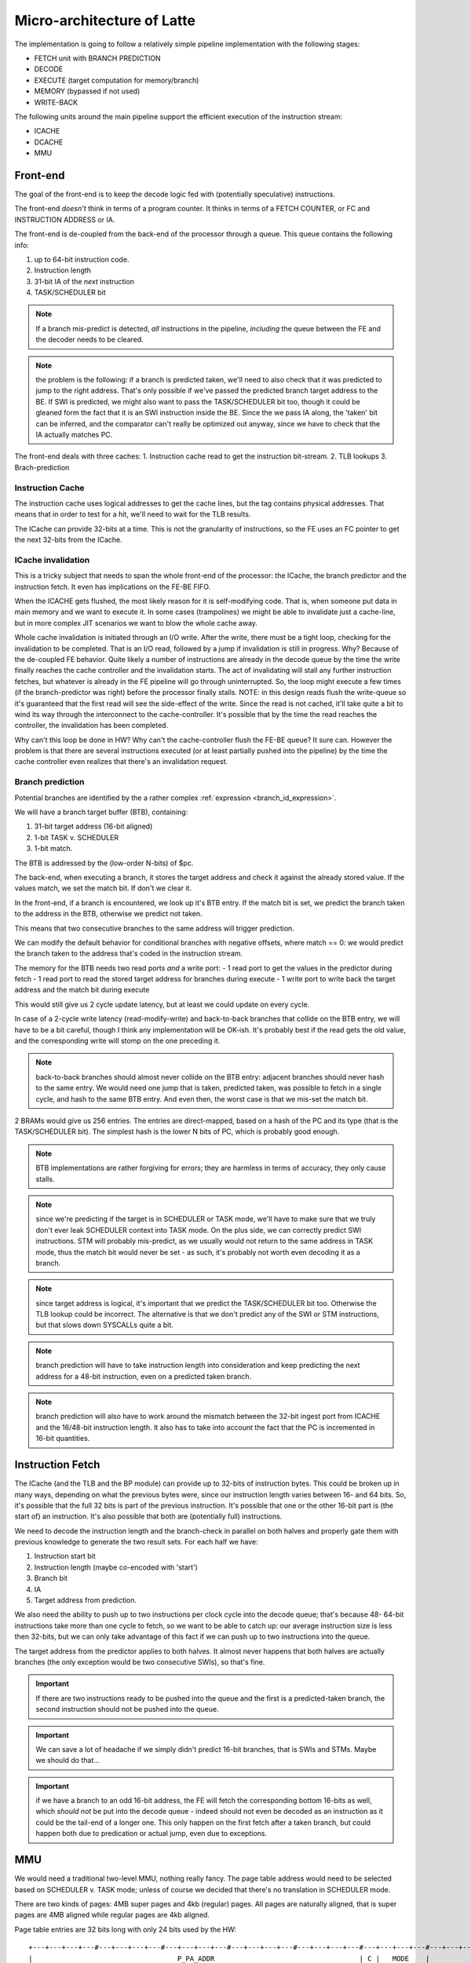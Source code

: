 Micro-architecture of Latte
===========================

The implementation is going to follow a relatively simple pipeline implementation with the following stages:

- FETCH unit with BRANCH PREDICTION
- DECODE
- EXECUTE (target computation for memory/branch)
- MEMORY (bypassed if not used)
- WRITE-BACK

The following units around the main pipeline support the efficient execution of the instruction stream:

- ICACHE
- DCACHE
- MMU

Front-end
---------

The goal of the front-end is to keep the decode logic fed with (potentially speculative) instructions.

The front-end *doesn't* think in terms of a program counter. It thinks in terms of a FETCH COUNTER, or FC and INSTRUCTION ADDRESS or IA.

The front-end is de-coupled from the back-end of the processor through a queue. This queue contains the following info:

1. up to 64-bit instruction code.
2. Instruction length
3. 31-bit IA of the *next* instruction
4. TASK/SCHEDULER bit

.. note:: If a branch mis-predict is detected, *all* instructions in the pipeline, *including* the queue between the FE and the decoder needs to be cleared.

.. note::
  the problem is the following: if a branch is predicted taken, we'll need to also check that it was predicted to jump to the right address. That's only possible if we've passed the predicted branch target address to the BE. If SWI is predicted, we might also want to pass the TASK/SCHEDULER bit too, though it could be gleaned form the fact that it is an SWI instruction inside the BE. Since the we pass IA along, the 'taken' bit can be inferred, and the comparator can't really be optimized out anyway, since we have to check that the IA actually matches PC.

.. todo::
  There's a good question here: should we pass the IA of the *current* instruction or the IA of the *next* instruction. Right now I'm of the opinion that next IA is better because it allows to detect a mis-predict one cycle earlier and clear the pipeline quicker.

The front-end deals with three caches:
1. Instruction cache read to get the instruction bit-stream.
2. TLB lookups
3. Brach-prediction

Instruction Cache
~~~~~~~~~~~~~~~~~

The instruction cache uses logical addresses to get the cache lines, but the tag contains physical addresses. That means that in order to test for a hit, we'll need to wait for the TLB results.

The ICache can provide 32-bits at a time. This is not the granularity of instructions, so the FE uses an FC pointer to get the next 32-bits from the ICache.

ICache invalidation
~~~~~~~~~~~~~~~~~~~

This is a tricky subject that needs to span the whole front-end of the processor: the ICache, the branch predictor and the instruction fetch. It even has implications on the FE-BE FIFO.

When the ICACHE gets flushed, the most likely reason for it is self-modifying code. That is, when someone put data in main memory and we want to execute it. In some cases (trampolines) we might be able to invalidate just a cache-line, but in more complex JIT scenarios we want to blow the whole cache away.

Whole cache invalidation is initiated through an I/O write. After the write, there must be a tight loop, checking for the invalidation to be completed. That is an I/O read, followed by a jump if invalidation is still in progress. Why? Because of the de-coupled FE behavior. Quite likely a number of instructions are already in the decode queue by the time the write finally reaches the cache controller and the invalidation starts. The act of invalidating will stall any further instruction fetches, but whatever is already in the FE pipeline will go through uninterrupted. So, the loop might execute a few times (if the branch-predictor was right) before the processor finally stalls. NOTE: in this design reads flush the write-queue so it's guaranteed that the first read will see the side-effect of the write. Since the read is not cached, it'll take quite a bit to wind its way through the interconnect to the cache-controller. It's possible that by the time the read reaches the controller, the invalidation has been completed.

Why can't this loop be done in HW? Why can't the cache-controller flush the FE-BE queue? It sure can. However the problem is that there are several instructions executed (or at least partially pushed into the pipeline) by the time the cache controller even realizes that there's an invalidation request.

Branch prediction
~~~~~~~~~~~~~~~~~

Potential branches are identified by the a rather complex :ref:`expression <branch_id_expression>`.

We will have a branch target buffer (BTB), containing:

#. 31-bit target address (16-bit aligned)
#. 1-bit TASK v. SCHEDULER
#. 1-bit match.

The BTB is addressed by the (low-order N-bits) of $pc.

.. todo::
  should we use logical or physical address for BTB address? Right now it's logical, though with the right sizing, it might not matter: If the BTB is the size of a page or smaller, the bits used to select the BTB entry are the same between the logical and the physical address.

.. todo:: should the target address be logical or physical? Right now it's logical.

The back-end, when executing a branch, it stores the target address and check it against the already stored value. If the values match, we set the match bit. If don't we clear it.

In the front-end, if a branch is encountered, we look up it's BTB entry. If the match bit is set, we predict the branch taken to the address in the BTB, otherwise we predict not taken.

This means that two consecutive branches to the same address will trigger prediction.

We can modify the default behavior for conditional branches with negative offsets, where match == 0: we would predict the branch taken to the address that's coded in the instruction stream.

The memory for the BTB needs two read ports *and* a write port:
- 1 read port to get the values in the predictor during fetch
- 1 read port to read the stored target address for branches during execute
- 1 write port to write back the target address and the match bit during execute

This would still give us 2 cycle update latency, but at least we could update on every cycle.

.. todo::
   If we think that back-to-back branches are rare, we could take the hit of a two-cycle update and cut the BRAM usage in half. I think I won't take this approach initially.

In case of a 2-cycle write latency (read-modify-write) and back-to-back branches that collide on the BTB entry, we will have to be a bit careful, though I think any implementation will be OK-ish. It's probably best if the read gets the old value, and the corresponding write will stomp on the one preceding it.

.. note::
  back-to-back branches should almost never collide on the BTB entry: adjacent branches should never hash to the same entry. We would need one jump that is taken, predicted taken, was possible to fetch in a single cycle, and hash to the same BTB entry. And even then, the worst case is that we mis-set the match bit.

2 BRAMs would give us 256 entries. The entries are direct-mapped, based on a hash of the PC and its type (that is the TASK/SCHEDULER bit). The simplest hash is the lower N bits of PC, which is probably good enough.

.. note:: BTB implementations are rather forgiving for errors; they are harmless in terms of accuracy, they only cause stalls.

.. note::
  since we're predicting if the target is in SCHEDULER or TASK mode, we'll have to make sure that we truly don't ever leak SCHEDULER context into TASK mode. On the plus side, we can correctly predict SWI instructions. STM will probably mis-predict, as we usually would not return to the same address in TASK mode, thus the match bit would never be set - as such, it's probably not worth even decoding it as a branch.

.. note::
  since target address is logical, it's important that we predict the TASK/SCHEDULER bit too. Otherwise the TLB lookup could be incorrect. The alternative is that we don't predict any of the SWI or STM instructions, but that slows down SYSCALLs quite a bit.

.. note::
  branch prediction will have to take instruction length into consideration and keep predicting the next address for a 48-bit instruction, even on a predicted taken branch.

.. note::
  branch prediction will also have to work around the mismatch between the 32-bit ingest port from ICACHE and the 16/48-bit instruction length. It also has to take into account the fact that the PC is incremented in 16-bit quantities.

.. todo::
  OOPS!!!! HOW DO WE DO LOOKUP for branches for the 32-bit aligned FC? We will have to be careful: if the first instruction is predicted taken, the second 16-bit suddenly becomes invalid.

  Branch prediction works on FA and not on PC. This means that it's 32-bit granular - can't differentiate between two 16-bit back-to-back branches (which I suspect is rare, but who knows?)

Instruction Fetch
-----------------

The ICache (and the TLB and the BP module) can provide up to 32-bits of instruction bytes. This could be broken up in many ways, depending on what the previous bytes were, since our instruction length varies between 16- and 64 bits. So, it's possible that the full 32 bits is part of the previous instruction. It's possible that one or the other 16-bit part is (the start of) an instruction. It's also possible that both are (potentially full) instructions.

We need to decode the instruction length and the branch-check in parallel on both halves and properly gate them with previous knowledge to generate the two result sets. For each half we have:

1. Instruction start bit
2. Instruction length (maybe co-encoded with 'start')
3. Branch bit
4. IA
5. Target address from prediction.

We also need the ability to push up to two instructions per clock cycle into the decode queue; that's because 48- 64-bit instructions take more than one cycle to fetch, so we want to be able to catch up: our average instruction size is less then 32-bits, but we can only take advantage of this fact if we can push up to two instructions into the queue.

The target address from the predictor applies to both halves. It almost never happens that both halves are actually branches (the only exception would be two consecutive SWIs), so that's fine.

.. important::
  If there are two instructions ready to be pushed into the queue and the first is a predicted-taken branch, the second instruction should not be pushed into the queue.

.. todo::
  There are two separate ideas mixed here: one where the predictor works on 32-bit quantized addresses and one that works on precise instruction addresses. I should make up my mind about that.

.. important::
  We can save a lot of headache if we simply didn't predict 16-bit branches, that is SWIs and STMs. Maybe we should do that...

.. important::
  if we have a branch to an odd 16-bit address, the FE will fetch the corresponding bottom 16-bits as well, which *should not* be put into the decode queue - indeed should not even be decoded as an instruction as it could be the tail-end of a longer one. This only happen on the first fetch after a taken branch, but could happen both due to predication or actual jump, even due to exceptions.

MMU
---

We would need a traditional two-level MMU, nothing really fancy. The page table address would need to be selected based on SCHEDULER v. TASK mode; unless of course we decided that there's no translation in SCHEDULER mode.

There are two kinds of pages: 4MB super pages and 4kb (regular) pages. All pages are naturally aligned, that is super pages are 4MB aligned while regular pages are 4kb aligned.

Page table entries are 32 bits long with only 24 bits used by the HW::

  +---+---+---+---#---+---+---+---#---+---+---+---#---+---+---+---#---+---+---+---#---+---+---+---#---+---+---+---#---+---+---+---+
  |                                   P_PA_ADDR                                   | C |   MODE    |               .               |
  +---+---+---+---#---+---+---+---#---+---+---+---#---+---+---+---#---+---+---+---#---+---+---+---#---+---+---+---#---+---+---+---+

=====  ================= ================
MODE   MNEMONIC          EXPLANATION
=====  ================= ================
0      :code:`INV`       entry is not valid (or no access). Any access generates an exception
1      :code:`R`         entry is readable
2      :code:` W`        entry is writable
3      :code:`RW`        entry is readable and writeable
4      :code:`  X`       entry is executable
5      :code:`R X`       entry is read/executable
6      :code:`LINK`      entry is link to 2nd level page table, if appears in the 1st level page table
6      :code:` WX`       entry is writable and executable, if appears in the 2nd level page table
7      :code:`RWX`       entry has all access rights
=====  ================= ================

:code:`somehing`
.. note:: every MODE other than 6 (LINK) is considered a super page in the 1st level TLB table. This includes mode 0 (INV) as well.

The C bit is set to 1 for cacheable entries, set to 0 for non-cacheable ones.

P_PA_ADDR:
  top 20 bits of 4kB aligned physical address. Either for 2nd level page tables or for physical memory. For super-pages the bottom 10 bits of this field are ignored.

.. todo::
  Not that any MMU implementation I know of do this, but do we want sub-page access rights? That would allow us to do more granular access control that would create better page-heaps, where all allocations have HW-enforced bounds (ish). Think AppVerifier, but with less overhead. If we want to have - say - 256 byte sub-pages, that would mean 16 sets of mode bits, that is 48 bits total. Adding the 20 address and the cache-able bit, that adds up to 69. Too many! Maybe we can have a common 'execute' bit, but individual R and W bits. That would make for 20+1+1+32 = 54 bits. It would mean 64-bit page table entries, but a trivial encoding for the LINK pages by the use of yet another bit.

.. note::
  Most MMU implementations have D (dirty) and A (accessed) bits. These are redundant: one could start with a page being invalid. Any access would raise an exception, at which point, the OS can set the page to read-only. If a write is attempted, another exception is fired, at which point the page can be set with permissions. All the time, the exception handler can keep track of accessed and dirty pages. The D and A bits are only useful if the HW sets them automatically, but I don't intend to do that: that makes the MMU implementation super complicated.

.. note::
  Most MMU implementations have a 'G' (global) bit. With this MMU, we almost never globally invalidate the TLBs, so the global bit on a page is not really useful. In fact it's also rather dangerous as any mistake in setting the global bit on a page will potentially cause a TLB corruption and result in hard to find crashes and vulnerabilities.

The MMU can be programmed through the following (memory-mapped) registers:

SBASE/TBASE
~~~~~~~~~~~

The physical page where the 1st level page tables are found for SCHEDULER and TASK modes respectively

::

  +---+---+---+---#---+---+---+---#---+---+---+---#---+---+---+---#---+---+---+---#---+---+---+---#---+---+---+---#---+---+---+---+
  |                                   ADDR                                        |                     .                         |
  +---+---+---+---#---+---+---+---#---+---+---+---#---+---+---+---#---+---+---+---#---+---+---+---#---+---+---+---#---+---+---+---+

They default to 0 upon reset. See notes about how to boot the system.

TLB_LA1
~~~~~~~

Logical address for 1st level TLB updates

::

  +---+---+---+---#---+---+---+---#---+---+---+---#---+---+---+---#---+---+---+---#---+---+---+---#---+---+---+---#---+---+---+---+
  |                ADDR                   |                                     .                                                 |
  +---+---+---+---#---+---+---+---#---+---+---+---#---+---+---+---#---+---+---+---#---+---+---+---#---+---+---+---#---+---+---+---+

The bottom 22 bits are ignored on write and read 0.

TLB_LA2
~~~~~~~

Logical address for 2st level TLB updates

::

  +---+---+---+---#---+---+---+---#---+---+---+---#---+---+---+---#---+---+---+---#---+---+---+---#---+---+---+---#---+---+---+---+
  |                                     ADDR                                      |                       .                       |
  +---+---+---+---#---+---+---+---#---+---+---+---#---+---+---+---#---+---+---+---#---+---+---+---#---+---+---+---#---+---+---+---+

The bottom 12 bits are ignored on write and read 0.


TLB_DATA1/TLB_DATA2:
~~~~~~~~~~~~~~~~~~~~

Associated TLB entry for the given logical address in TLB_LA1/TLB_LA2 respectively. The layout follows the page table entry format.

These are *write only* registers. Upon write, the value is entered to the TLB entry for the associated logical address stored
in TLB_LA1/TLB_LA2.

.. important::
  since the TLB is a cache of the page tables and since page table updates are not snooped by the MMU, the OS is required to either copy any page updates into the TLB or invalidate the TLB.

.. note::
  if the 1st level page entry is updated (such that it changes where the 2nd level page is pointed to) that operations potentially invalidates a whole lot of 2nd level TLB entries. It's impossible to know how many of those 2nd level entries were in deed cached in the TLB, and individually updating them (all 1024 of them) would certainly completely trash the TLB, the recommended action is that if a 1st level page entry is changed in such a way that the 2nd level page address is changed, the whole 2nd level TLB is invalidated. !!!!!!!!!!!!!!! I DONT THINK THIS IS TRUE ANYMORE !!!!!!!!!!!!!!!

TLB_INV:
~~~~~~~~

Write only register to invalidate the entire TLB.

EX_ADDR:
~~~~~~~~

Contains the LA of the last excepting operation

::

  +---+---+---+---+---+---+---+---+---+---+---+---+---+---+---+---+---+---+---+---+---+---+---+---+---+---+---+---+---+---+---+---+
  |                                                       ADDR                                                                    |
  +---+---+---+---+---+---+---+---+---+---+---+---+---+---+---+---+---+---+---+---+---+---+---+---+---+---+---+---+---+---+---+---+

.. note:: this is not the :code:`$pc` for the excepting instruction. This is the address of the access that caused the exception.

EX_OP:
~~~~~~

Contains the operation attempted for the last excepting operation

::

  +---+---+---+---#---+---+---+---#---+---+---+---#---+---+---+---#---+---+---+---#---+---+---+---#---+---+---+---#---+---+---+---+
  |                                                                                   | X | W | R |                               |
  +---+---+---+---+---+---+---+---+---+---+---+---+---+---+---+---+---+---+---+---+---+---+---+---+---+---+---+---+---+---+---+---+

TLBs:
~~~~~

There are two TLBs. One for first-level entries and one for second-level ones. TLBs are direct-mapped caches, using LA[29:22]
for the 1st level and LA[19:12] for the 2nd level TLB as index.

Each TLB consists of 256 entries, containing 24 bits of data and a 24-bit tag.

The 32-bit tag contains:

::

  +---+---+---+---#---+---+---+---#---+---+---+---#---+---+---+---#---+---+---+---#---+---+---+---#
  |                                 TLB_P_PA_ADDR                                 |LA_TAG |VERSION|
  +---+---+---+---#---+---+---+---#---+---+---+---#---+---+---+---#---+---+---+---#---+---+---+---#

*For the 1st level TLB:*

TLB_P_PA_ADDR:
  contains the page table address for the entry. In 1st the level TLB, this is either the contents of SBASE or TBASE based on the execution context.

LA_TAG:
  contains LA[31:30]

*For the 2st level TLB:*

TLB_P_PA_ADDR:
  contains the page table address for the 1st level table that this entry belongs to.

LA_TAG:
  contains LA[21:20]

The version number is used the same way as in the I and D cache tags to quickly invalidate the whole table.

The entry itself contains the top 24 bits of the the page table entry.

MMU operation
~~~~~~~~~~~~~

When a memory access is initiated, two operations are performed:
- Address translation
- Permission check

MMU operation starts by reading both the 1st and 2nd level TLBs, using the appropriate sections of the LA as index.

For the 1st level entry, the read-back LA_TAG is compared to LA[31:30] while TLB_P_PA_ADDR is compared the the active SBASE/TBASE register. The VERSION field is compared to the internally maintained TLB_VERSION register. If all fields match, we declare a 1st-level TLB hit, otherwise, we declare a 1st level TLB miss, and initiate a fill operation.

For the 2nd level entry, the read-back LA_TAG is compared to LA[21:20] while TLB_P_PA_ADDR is compared to the P_PA_ADDR field of the 1st level TLB entry (or the value that is used to fill the entry in case of a miss). The VERSION field is compared to the internally maintained TLB_VERSION register. If the 1st level TLB entry is a super page, we ignore any hit or miss test on the 2nd level TLB. Otherwise, if all fields match, we declare a 2st-level TLB hit or a 2st level TLB miss, and initiate a fill operation.

At the end of the process we have either an up-to-date 1st level TLB entry with a super page or up-to-date 1st and 2nd level TLB entries.

The TLB entry used for address translation and permission check is the data from the 1st level TLB entry in case of a super page or the 2nd level TLB entry otherwise. This entry is called the PAGE_DESC from now on.

The PAGE_DESC is used for both address translation and permission check.

Address translation takes the P_PA_ADDR and concatenates it with LA[11:0] to generate the full PA; in case of a super-page, P_PA_ADDR gets concatenated with LA[21:0].

Permission check AND-s the request operation mask (XWR bits) with the MODE bits in PAGE_DESC. The result is reduction-AND-ed together. If the result is '1', the operation is permitted, otherwise it is denied.

.. note:: in other words, all request operation bits must be set for the operation to be permitted. Normally, only one of the three bits will be set.

.. note:: PAGE_DESC can't contain LINK mode anymore: that is only a valid entry in the 1st level page table, and if that were the case, PAGE_DESC would be a copy of the 2nd level entry. mode 6 is always interpreted as WX and checked against that.

If the permission check fails, an MAV exception is raised.

Coordination with I/D caches
~~~~~~~~~~~~~~~~~~~~~~~~~~~~

Address translation is done in parallel with cache accesses. Caches are logically addressed but physically tagged, so if there is a hit in the cache, the associated P_PA_ADDR is also know. This P_PA_ADDR is compared with the result of the address translation (PAGE_DESC.P_PA_ADDR). In case of a miss-compare, the cache hit is overridden to a miss and a cache fill is initiated.

.. note:: A cache hit can occur with an incorrect P_PA_ADDR if there was an MMU page-table update, but no cache invalidation.

If the translation shows the address to be non-cacheable, the cache hit (if any) is overriden to a miss, but no cache fill is initiated.

In case the translation results in an exception, the memory operation (instruction fetch or load/store) is aborted and the exception generation mechanism is initiated.

MMU exceptions
~~~~~~~~~~~~~~

Since the MMU handles two lookups in parallel (one for the fetch unit and one for memory accesses), it's possible that both of them generate exceptions in the same cycle. If that's the case, the fetch exception is suppressed and the memory access exception is raised.

.. note:: Fetch always runs ahead of execution, so the memory exception must be earlier in the instruction stream.

Upon an MMU exception, the logical address for the excepting operation is stored in the EX_ADDR register. The bit-pattern associated with the attempted operation is stored in the EX_OP register. To simplify OS operation, the TLB_LAx registers are also updated with the appropriate sections of the failing LA.

.. todo:: I'm not sure we want to update TLB_LAx: the reason is that if we cause an MMU exception during a TLB update, we would stomp over the value in the register, irrevocably altering process state. At the same time, an MMU exception during MMU updates (such as TLB updates) is arguably a rather edge-case. Maybe we should defer this question and allow both behavior through an MMU configuration bit.


TLB invalidation
~~~~~~~~~~~~~~~~

For TLB invalidation, a 2-bit TLB_VERSION and a 2-bit LAST_FULL_INVALIDATE_VERSION value is maintained. Any TLB entry with a VERSION field that doesn't match TLB_VERSION is considered invalid. When the TLB is invalidated, the TLB_VERSION is incremented and the invalidation state-machine starts (or re-starts if already active). The state-machine goes through each TLB entry
and writes the TAG with TLB_VERSION-1. Once the state-machine is done, it updates LAST_FULL_INVALIDATE_VERSION to TLB_VERSION-1.

The invaldation state-machine usually operates in the background (using free cycles on the TLB memory ports). However, if LAST_FULL_INVALIDATE_VERSION == TLB_VERSION, that indicates that there are entries in the TLB that would alias as valid even though their VERSION field is from a previous generation. So, if a TLB invalidation results in LAST_FULL_INVALIDATE_VERSION == TLB_VERSION, the MMU is stalled until the invalidation state-machine is done (which clears the condition automatically).

TLB memories
~~~~~~~~~~~~

The TLB has two port: one towards the fetch unit and one towards the load-store unit. Each port corresponds to a read/write port on both the 1st and 2nd level TLB memories.

Each memory port handles lookups for their associated units as well as writes for fills in case of misses.

The memory ports that are connected to the load-store unit are also the ones that the invalidation state-machine uses.

TLB updates through the TLB_DATA1/TLB_DATA2 registers go through the memory ports that are connected to the load-store unit.

.. note::
  since TLB_DATA1/TLB_DATA2 are memory mapped, these stores are sitting in the write queue just like any other write. Consequently they become effective when the write queue 'gets to them' or the write queue is flushed. Since reads flush the write queue, it is not possible for a TLB lookup for a read to have a port conflict with a write to TLB_DATA1/TLB_DATA2. It is possible however that a TLB lookup for a write has a port-conflict with a previous write to TLB_DATA1/TLB_DATA2 that just entered the head of the write-queue. In this instance, the TLB lookup takes priority and the write is delayed (the interconnect should already be ready to deal with this kind of thing). Worst case, we have a ton of writes back-to-back, so the TLB_DATA1/TLB_DATA2 write keeps getting delayed, but eventually the write-queue gets full, the CPU is stalled, which allows the TLB_DATA1/TLB_DATA2 write to proceed and the conflict is resolved.

Accesses to the TLB have the following priority (in decreasing order):
1. TLB lookups
2. TLB fills (these can't happen at the same time as lookups)
3. Writes through TLB_DATA1/TLB_DATA2 (only happens on the port towards the load-store unit)
4. Invalidation state-machine (only happens on the port towards the load-store unit)

Since we have two MMU ports, this translates to two read-write TLB ports on each of the TLB memories. It's possible in theory
that we encounter simultaneous writes to TLB entries from both ports, and into the same address. In that case, the fetch port wins.

.. important::
  in order for this to work, all TLB updates need to be single-cycle and atomic. That is, both the TAG and the DATA for the TLB entry will need to be written in one cycle. This is doable, as long as we don't play tricks, such as try to fill adjacent TLB entries with a read burst.

.. note::
  the write collision due to concurrent fills is actually theoretical. Since both fills would come from main memory and main memory will not provide read responses (through the interconnect) to both fill requests in the same cycle, the corresponding TLB writes would never actually coincide. What *is* possible though is that a fetch TLB fill comes back at the same time as a TLB_DATA1/TLB_DATA2 write - if the interconnect is powerful enough - and it's certainly possible that a TLB fill coincides with an invalidation state-machine write. If we were to handle these situations fully, it's possible to simply disallow these two low-priority writes until the complete TLB fill on the fetch port is done. This setup would allow for burst-fills of the TLBs.



Exceptions and Interrupts
-----------------------------

Exception handling
~~~~~~~~~~~~~~~~~~

All CPU-originated exceptions are precise, which is to say that all the side-effects of all previous instructions have fully taken effect and none of the side-effects of the excepting instruction or anything following it did.

Exception sources can only generate exceptions while the processor is in TASK mode.

In TASK mode, the source of the exception is stored in the ECAUSE register and the address of the last executed instruction is in :code:`$tpc`. The write-queue is NOT flushed before the exception mechanism is invoked. The processor is switched to SCHEDULER mode and executing continues from the current :code:`$spc` address. The TLBs or the caches are not invalidated.

.. important::
  In SCHEDULER mode, exceptions are not possible. If one is raised, the source is stored in the RCAUSE register, while the address of the excepting instruction is stored in RADDR. After this, the processor is reset.

The following exceptions are supported:

- MIP: MMU Exception on the instruction port (details are in EX_ADDR_I/EX_OP_I)
- MDP: MMU Exception on the data port (details are in EX_ADDR_D/EX_OP_D)
- SWI: SWI instruction (details are in the ECAUSE/RCAUSE registers)
- CUA: unaligned access
- HWI: HW interrupt

Since we do posted writes (or at least should supported it), we can't really do precise bus error exceptions. So, those are not precise:

- IAV: interconnect access violation
- IIA: interconnect invalid address (address decode failure)
- ITF: interconnect target fault (target signaled failure)

These - being imprecise - can't be retried, so if they occur in TASK mode, the only recourse is to terminate the app, and if they happen in SCHEDULER mode, they will reboot, after setting RCAUSE and, if possible, RADDR.

All these sources are mapped into the ECAUSE and RCAUSE registers:

+---+---+---+---+---+---+---+---+---+---+---+---+---+---+---+
|IAV|IIA|ITF|HWI|MIP|MDP|CUA|SW7|SW6|SW5|SW4|SW3|SW2|SW1|SW0|
+---+---+---+---+---+---+---+---+---+---+---+---+---+---+---+

Interrupt handling
~~~~~~~~~~~~~~~~~~

There's only a single (level-sensitive) external interrupt source, which is equivalent to the execution of the HWI instruction. In fact, the preferred implementation is to inject a virtual HWI instruction into the instruction stream by instruction fetch.

Interrupts trigger a transition from TASK to SCHEDULER mode, or gets ignored during SCHEDULER mode (if it's not cleared, it will trigger as soon as the CPU returns to TASK mode).

The EADDR register contain the PC where the interrupt/exception occurred.

Since we have single, conditional branch instructions for testing the first 12 bits of any register, we can rather quickly check for the interrupt/exception source and jump to their associated handler.

.. note::
  one can argue that SWx should be binary encoded instead of 1-hot encoded. Similarly IAV/IIA/ITF cannot happen at the same time. This could save us a few bits, but would reduce our ability to use the bit-test jumps to quickly get to the handlers. So, I think it's fine as is. If even more sources are needed in the future, we're still better off, as a single shift can get us to the next 12 bits, which we can continue to branch upon. Really, the interrupt router code is something like this::

	except_handler:
	      $r5 <- ECAUSE
		  if $r5 == 0 $pc <- except_done
		  $r4 <- $r5
	      if $r5[0]  $pc <- SW0_handler
	h1:   if $r5[1]  $pc <- SW1_handler
	h2:   if $r5[2]  $pc <- SW2_handler
	      ...
	h11:  if $r5[11] $pc <- IAA_handler
	      $r5 <= $r5 >> 12
	h12:  if $r5[0]  $pc <- IAV_handler
	      ...
	      // Clear handled exceptions, check for more
	      ECAUSE <- $r4
	      $pc <- except_handler


	// handler code
	SW0_handler:
	// do the things we need to do
	// ...
	// jump back to test for next handler
	$pc <- h1

.. todo::
  In the exception handler code, how do we clear exceptions? Probably by writing back into ECAUSE

Performance Counters
--------------------

We have 4 performance counters, but lots of events. For now, the following ones are defined:

	ICACHE_MISS
	DCACHE_MISS
	ICACHE_INVALIDATE
	DCACHE_INVALIDATE
	TLB_MISS
	TLB_MISS_1ST_LEVEL
	TLB_MISS_2ND_LEVEL
	INST_FETCH
	PIPELINE_STALL_RAW_HAZARD
	PIPELINE_STALL_WRITE_QUEUE_FLUSH
	PIPELINE_STALL_READ
	PIPELINE_STALL_BRANCH
	PIPELINE_STALL_FETCH
	PIPELINE_STALL_MMU
	PIPELINE_STALL_DCACHE_MISS
	PIPELINE_STALL_MEM_READ
	BRANCH_MIS_PREDICT
	BRANCH_TAKEN
	BRANCH_NOT_TAKEN

Write Queue
-----------

There are fence instructions to explicitly flush the write queue. In this implementation, the write queue is also flushed by any read (because we don't want to be in the business of testing all WQ entries for a read-match). It's important to note that fences are important even though reads can't go around writes in the queue. The reason is the interconnect and the fact that reads and writes can reach different targets with different routing latencies. Consequently, side-effects can still happen out-of-order, even if the transactions themselves leave the core in-order. Fence instructions thus also wait for write-responses to come back, something that normal reads (that flush the write-queue) don't do.

.. todo::
  We also have to think about how the write queue and DCACHE (write-through or write-back) interact.

Load-store unit and write-queue
~~~~~~~~~~~~~~~~~~~~~~~~~~~~~~~

The load-store unit handles LA->PA translation. Thus, the write queue only stores PA and write-related exceptions are precise and happen during the execution phase of the instruction.

